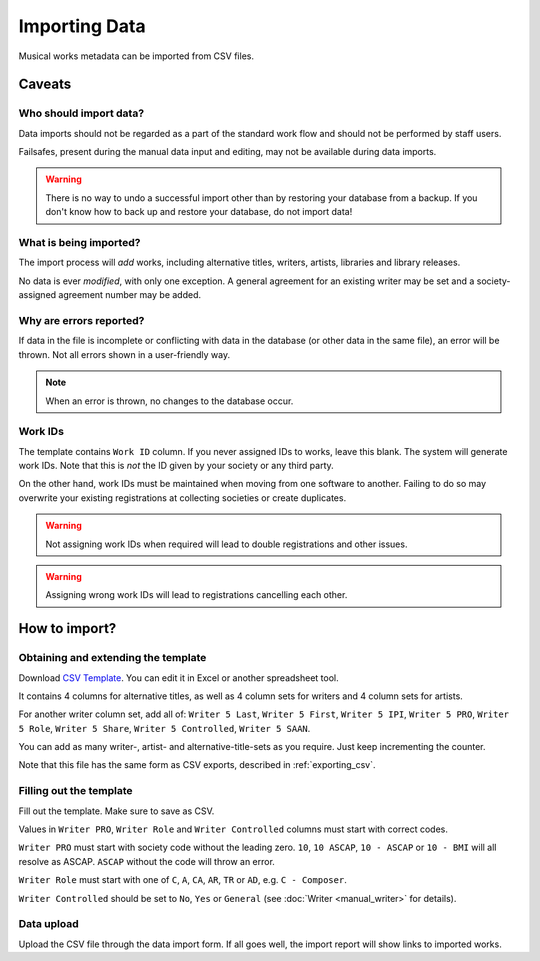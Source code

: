 Importing Data
==============================

Musical works metadata can be imported from CSV files.

Caveats
-------------------

Who should import data?
_______________________

Data imports should not be regarded as a part of the standard work flow and should not be performed by
staff users.

Failsafes, present during the manual data input and editing, may not be available during data imports.

.. warning:: There is no way to undo a successful import other than by restoring your database from a backup. If you don't know how to back up and restore your database, do not import data!

What is being imported?
_______________________

The import process will *add* works, including alternative titles, writers, artists, libraries
and library releases.

No data is ever *modified*, with only one exception. A general agreement for an existing writer may be
set and a society-assigned agreement number may be added.

Why are errors reported?
_________________________

If data in the file is incomplete or conflicting with data in the database (or other data in the
same file), an error will be thrown. Not all errors shown in a user-friendly way.

.. note:: When an error is thrown, no changes to the database occur.

Work IDs
________

The template contains ``Work ID`` column. If you never assigned IDs to works, leave this blank.
The system will generate work IDs. Note that this is *not* the ID given by your society or any third party.

On the other hand, work IDs must be maintained when moving from one software to another. Failing to do so
may overwrite your existing registrations at collecting societies or create duplicates.

.. warning:: Not assigning work IDs when required will lead to double registrations and other issues.

.. warning:: Assigning wrong work IDs will lead to registrations cancelling each other.

How to import?
------------------------------

Obtaining and extending the template
__________________________________________________

Download `CSV Template <work_import_template.csv>`_.
You can edit it in Excel or another spreadsheet tool. 

It contains 4 columns for alternative titles, as well as
4 column sets for writers and 4 column sets for artists.

For another writer column set, add all of:
``Writer 5 Last``, ``Writer 5 First``, ``Writer 5 IPI``, ``Writer 5 PRO``, ``Writer 5 Role``,
``Writer 5 Share``, ``Writer 5 Controlled``, ``Writer 5 SAAN``. 

You can add as many writer-, artist- and alternative-title-sets as you require. Just keep incrementing
the counter.

Note that this file has the same form as CSV exports, described in :ref:`exporting_csv`.

Filling out the template
______________________________

Fill out the template. Make sure to save as CSV.

Values in ``Writer PRO``, ``Writer Role`` and ``Writer Controlled`` columns must start with correct codes.

``Writer PRO`` must start with society code without the leading zero.
``10``, ``10 ASCAP``, ``10 - ASCAP`` or ``10 - BMI`` will all resolve as ASCAP. ``ASCAP`` without the code
will throw an error.

``Writer Role`` must start with one of ``C``, ``A``, ``CA``, ``AR``, ``TR``  or ``AD``, e.g. ``C - Composer``.

``Writer Controlled`` should be set to ``No``, ``Yes`` or ``General`` (see :doc:`Writer <manual_writer>` for details).

Data upload
______________________________

Upload the CSV file through the data import form. If all goes well, the import report will show links to imported works.
